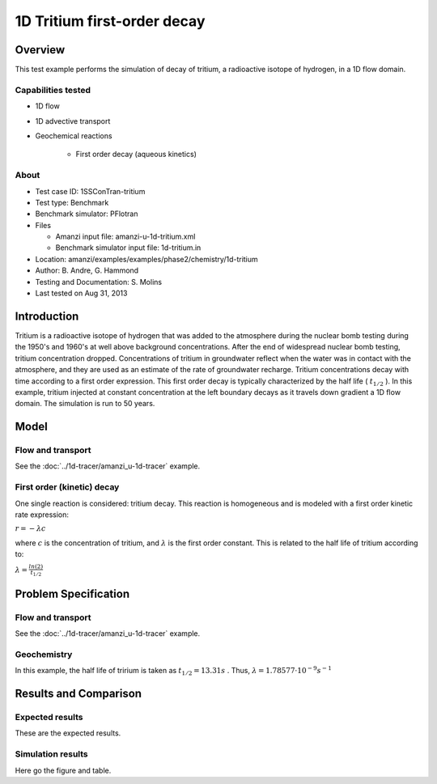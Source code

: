 1D Tritium first-order decay
============================

Overview
--------

This test example performs the simulation of decay of tritium, a radioactive isotope of hydrogen, in a 1D flow domain. 

Capabilities tested
~~~~~~~~~~~~~~~~~~~

* 1D flow
* 1D advective transport 
* Geochemical reactions

	* First order decay (aqueous kinetics)

About
~~~~~

* Test case ID: 1SSConTran-tritium
* Test type: Benchmark
* Benchmark simulator: PFlotran
* Files

  * Amanzi input file: amanzi-u-1d-tritium.xml
  * Benchmark simulator input file: 1d-tritium.in

* Location: amanzi/examples/examples/phase2/chemistry/1d-tritium
* Author: B. Andre, G. Hammond
* Testing and Documentation: S. Molins
* Last tested on Aug 31, 2013

Introduction
------------

Tritium is a radioactive isotope of hydrogen that was added to the atmosphere during the nuclear bomb testing during the 1950's and 1960's at well above background concentrations. After the end of widespread nuclear bomb testing, tritium concentration dropped. Concentrations of tritium in groundwater reflect when the water was in contact with the atmosphere, and they are used as an estimate of the rate of groundwater recharge. Tritium concentrations decay with time according to a first order expression. This first order decay is typically characterized by the half life (
:math:`t_{1/2}`
). In this example, tritium injected at constant concentration at the left boundary decays as it travels down gradient a 1D flow domain. The simulation is run to 50 years.

Model
-----

Flow and transport 
~~~~~~~~~~~~~~~~~~

See the :doc:`../1d-tracer/amanzi_u-1d-tracer` example.

First order (kinetic) decay
~~~~~~~~~~~~~~~~~~~~~~~~~~~

One single reaction is considered: tritium decay. This reaction is homogeneous and is modeled with a first order kinetic rate expression:

:math:`r = - \lambda c` 

where 
:math:`c`
is the concentration of tritium, and 
:math:`\lambda`
is the first order constant. This is related to the half life of tritium according to:

:math:`\lambda = \frac{ln(2)}{t_{1/2}}`

Problem Specification
---------------------

Flow and transport 
~~~~~~~~~~~~~~~~~~

See the :doc:`../1d-tracer/amanzi_u-1d-tracer` example.

Geochemistry
~~~~~~~~~~~~

In this example, the half life of tririum is taken as 
:math:`t_{1/2} = 13.31 s`
. Thus, 
:math:`\lambda = 1.78577 \cdot 10^{-9} s^{-1}`

Results and Comparison
----------------------

Expected results
~~~~~~~~~~~~~~~~

These are the expected results.

Simulation results
~~~~~~~~~~~~~~~~~~

Here go the figure and table.

